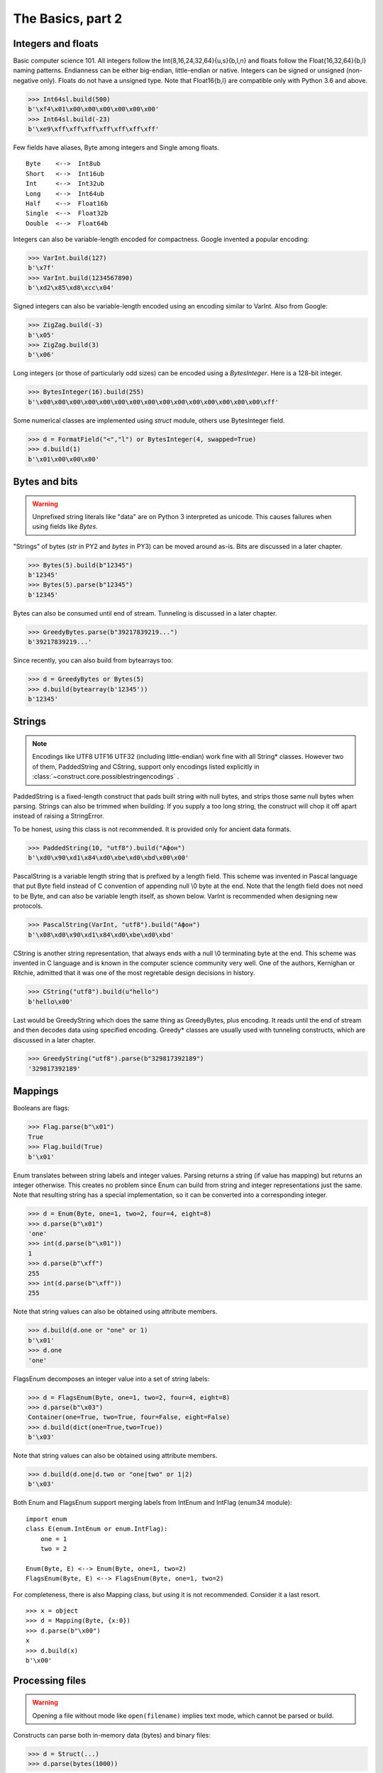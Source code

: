 ============
The Basics, part 2
============


Integers and floats
===================

Basic computer science 101. All integers follow the Int{8,16,24,32,64}{u,s}{b,l,n} and floats follow the Float{16,32,64}{b,l} naming patterns. Endianness can be either big-endian, little-endian or native. Integers can be signed or unsigned (non-negative only). Floats do not have a unsigned type. Note that Float16{b,l} are compatible only with Python 3.6 and above.

>>> Int64sl.build(500)
b'\xf4\x01\x00\x00\x00\x00\x00\x00'
>>> Int64sl.build(-23)
b'\xe9\xff\xff\xff\xff\xff\xff\xff'

Few fields have aliases, Byte among integers and Single among floats.

::

    Byte    <-->  Int8ub
    Short   <-->  Int16ub
    Int     <-->  Int32ub
    Long    <-->  Int64ub
    Half    <-->  Float16b
    Single  <-->  Float32b
    Double  <-->  Float64b

Integers can also be variable-length encoded for compactness. Google invented a popular encoding:

>>> VarInt.build(127)
b'\x7f'
>>> VarInt.build(1234567890)
b'\xd2\x85\xd8\xcc\x04'

Signed integers can also be variable-length encoded using an encoding similar to VarInt. Also from Google:

>>> ZigZag.build(-3)
b'\x05'
>>> ZigZag.build(3)
b'\x06'

Long integers (or those of particularly odd sizes) can be encoded using a `BytesInteger`. Here is a 128-bit integer.

>>> BytesInteger(16).build(255)
b'\x00\x00\x00\x00\x00\x00\x00\x00\x00\x00\x00\x00\x00\x00\x00\xff'

Some numerical classes are implemented using `struct` module, others use BytesInteger field.

>>> d = FormatField("<","l") or BytesInteger(4, swapped=True)
>>> d.build(1)
b'\x01\x00\x00\x00'


Bytes and bits
==============

.. warning::

    Unprefixed string literals like "data" are on Python 3 interpreted as unicode. This causes failures when using fields like `Bytes`.

"Strings" of bytes (`str` in PY2 and `bytes` in PY3) can be moved around as-is. Bits are discussed in a later chapter.

>>> Bytes(5).build(b"12345")
b'12345'
>>> Bytes(5).parse(b"12345")
b'12345'

Bytes can also be consumed until end of stream. Tunneling is discussed in a later chapter.

>>> GreedyBytes.parse(b"39217839219...")
b'39217839219...'

Since recently, you can also build from bytearrays too:

>>> d = GreedyBytes or Bytes(5)
>>> d.build(bytearray(b'12345'))
b'12345'


Strings
========

.. note::

    Encodings like UTF8 UTF16 UTF32 (including little-endian) work fine with all String* classes. However two of them, PaddedString and CString, support only encodings listed explicitly in :class:`~construct.core.possiblestringencodings` .

PaddedString is a fixed-length construct that pads built string with null bytes, and strips those same null bytes when parsing. Strings can also be trimmed when building. If you supply a too long string, the construct will chop it off apart instead of raising a StringError.

To be honest, using this class is not recommended. It is provided only for ancient data formats.

>>> PaddedString(10, "utf8").build("Афон")
b'\xd0\x90\xd1\x84\xd0\xbe\xd0\xbd\x00\x00'

PascalString is a variable length string that is prefixed by a length field. This scheme was invented in Pascal language that put Byte field instead of C convention of appending null \\0 byte at the end. Note that the length field does not need to be Byte, and can also be variable length itself, as shown below. VarInt is recommended when designing new protocols.

>>> PascalString(VarInt, "utf8").build("Афон")
b'\x08\xd0\x90\xd1\x84\xd0\xbe\xd0\xbd'

CString is another string representation, that always ends with a null \\0 terminating byte at the end. This scheme was invented in C language and is known in the computer science community very well. One of the authors, Kernighan or Ritchie, admitted that it was one of the most regretable design decisions in history.

>>> CString("utf8").build(u"hello")
b'hello\x00'

Last would be GreedyString which does the same thing as GreedyBytes, plus encoding. It reads until the end of stream and then decodes data using specified encoding. Greedy* classes are usually used with tunneling constructs, which are discussed in a later chapter.

>>> GreedyString("utf8").parse(b"329817392189")
'329817392189'


Mappings
==========

Booleans are flags:

>>> Flag.parse(b"\x01")
True
>>> Flag.build(True)
b'\x01'

Enum translates between string labels and integer values. Parsing returns a string (if value has mapping) but returns an integer otherwise. This creates no problem since Enum can build from string and integer representations just the same. Note that resulting string has a special implementation, so it can be converted into a corresponding integer.

>>> d = Enum(Byte, one=1, two=2, four=4, eight=8)
>>> d.parse(b"\x01")
'one'
>>> int(d.parse(b"\x01"))
1
>>> d.parse(b"\xff")
255
>>> int(d.parse(b"\xff"))
255

Note that string values can also be obtained using attribute members. 

>>> d.build(d.one or "one" or 1)
b'\x01'
>>> d.one
'one'

FlagsEnum decomposes an integer value into a set of string labels:

>>> d = FlagsEnum(Byte, one=1, two=2, four=4, eight=8)
>>> d.parse(b"\x03")
Container(one=True, two=True, four=False, eight=False)
>>> d.build(dict(one=True,two=True))
b'\x03'

Note that string values can also be obtained using attribute members. 

>>> d.build(d.one|d.two or "one|two" or 1|2)
b'\x03'

Both Enum and FlagsEnum support merging labels from IntEnum and IntFlag (enum34 module):

::

    import enum
    class E(enum.IntEnum or enum.IntFlag):
        one = 1
        two = 2

    Enum(Byte, E) <--> Enum(Byte, one=1, two=2)
    FlagsEnum(Byte, E) <--> FlagsEnum(Byte, one=1, two=2)

For completeness, there is also Mapping class, but using it is not recommended. Consider it a last resort.

::

    >>> x = object
    >>> d = Mapping(Byte, {x:0})
    >>> d.parse(b"\x00")
    x
    >>> d.build(x)
    b'\x00'


Processing files
===========================

.. warning::

    Opening a file without mode like ``open(filename)`` implies text mode, which cannot be parsed or build.

Constructs can parse both in-memory data (bytes) and binary files:

>>> d = Struct(...)
>>> d.parse(bytes(1000))

>>> with open('/dev/zero', 'rb') as f:
...     d.parse_stream(f)

>>> d.parse_file('/dev/zero')


Documenting fields
========================

Top-most structures should have elaborate descriptions, documenting who made them and from what specifications. Individual fields can also have docstrings, but field names should be descriptive, not the docstrings.

::

    """
    Full docstring with autor, email, links to RFC-alike pages.
    """ * \
    Struct(
        "title" / CString("utf8"),
        Padding(2) * "reserved, see 8.1",
    )
